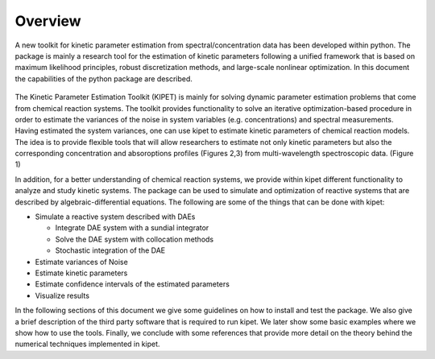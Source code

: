 Overview
======================================
A new toolkit for kinetic parameter estimation from spectral/concentration data has been developed within python. The package is mainly a research tool for the estimation of kinetic parameters following a unified framework that is based on maximum likelihood principles, robust discretization methods, and large-scale nonlinear optimization. In this document the capabilities of the python package are described.

.. figure:: figures/portada.png
   

The Kinetic Parameter Estimation Toolkit (KIPET) is mainly for solving dynamic parameter estimation problems that come from chemical reaction systems. The toolkit provides functionality to solve an iterative optimization-based procedure in order to estimate the variances of the noise in system variables (e.g. concentrations) and spectral measurements. Having estimated the system variances, one can use kipet to estimate kinetic parameters of chemical reaction models. The idea is to provide flexible tools that will allow researchers to estimate not only kinetic parameters but also the corresponding concentration and absoroptions profiles (Figures 2,3) from multi-wavelength spectroscopic data. (Figure 1)  

.. image:: figures/portada1.png
   :width: 48%
   
.. image:: figures/portada2.png
   :width: 48%	   


In addition, for a better understanding of chemical reaction systems, we provide within kipet different functionality to analyze and study kinetic systems. The package can be used to simulate and optimization of reactive systems that are described by algebraic-differential equations. The following are some of the things that can be done with kipet:


* Simulate a reactive system described with DAEs  

  * Integrate DAE system with a sundial integrator  
  * Solve the DAE system with collocation methods
  * Stochastic integration of the DAE

* Estimate variances of Noise
* Estimate kinetic parameters
* Estimate confidence intervals of the estimated parameters
* Visualize results


In the following sections of this document we give some guidelines on how to install and test the package. We also give a brief description of the third party software that is required to run kipet. We later show some basic examples where we show how to use the tools. Finally, we conclude with some references that provide more detail on the theory behind the numerical techniques implemented in kipet.
